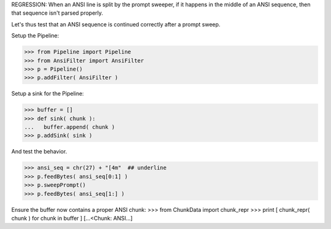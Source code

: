 .. :doctest:

REGRESSION: When an ANSI line is split by the prompt sweeper, if it happens
in the middle of an ANSI sequence, then that sequence isn't parsed properly.

Let's thus test that an ANSI sequence is continued correctly after a prompt
sweep.

Setup the Pipeline:

>>> from Pipeline import Pipeline
>>> from AnsiFilter import AnsiFilter
>>> p = Pipeline()
>>> p.addFilter( AnsiFilter )

Setup a sink for the Pipeline:

>>> buffer = []
>>> def sink( chunk ):
...   buffer.append( chunk )
>>> p.addSink( sink )

And test the behavior.

>>> ansi_seq = chr(27) + "[4m"  ## underline
>>> p.feedBytes( ansi_seq[0:1] )
>>> p.sweepPrompt()
>>> p.feedBytes( ansi_seq[1:] )

Ensure the buffer now contains a proper ANSI chunk:
>>> from ChunkData import chunk_repr
>>> print [ chunk_repr( chunk ) for chunk in buffer ]
[...<Chunk: ANSI...]
